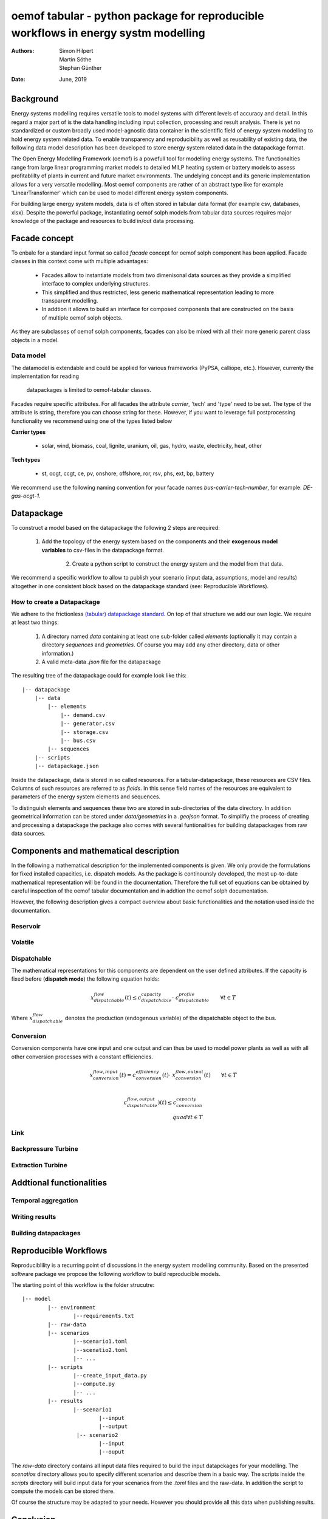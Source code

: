 
===================================================================================
oemof tabular - python package for reproducible workflows in energy systm modelling
===================================================================================
:Authors:
    Simon Hilpert,
    Martin Söthe,
    Stephan Günther
:Date:
    June, 2019


Background
=============

Energy systems modelling requires versatile tools to model systems with
different levels of accuracy and detail. In this regard a major part of
is the data handling including input collection, processing and result analysis.
There is yet no standardized or custom broadly used model-agnostic data container
in the scientific field of energy system modelling to hold energy system
related data. To enable transparency and reproducibility as well as reusability
of existing data, the following data model description has been developed to
store energy system related data in the datapackage format.

The Open Energy Modelling Framework (oemof) is a powefull tool for modelling
energy systems. The functionalties range from large linear programming
market models to detailed MILP heating system or battery models to assess
profitablilty of plants in current and future market environments. The undelying
concept and its generic implementation allows for a very versatile modelling.
Most oemof components are rather of an abstract type like for example
'LinearTransformer' which can be used to model different energy system components.

For building large energy system models, data is of often stored in tabular
data format (for example csv, databases, xlsx). Despite the powerful package,
instantiating oemof solph models from tabular data sources requires major
knowledge of the package and resources to build in/out data processing.


Facade concept
======================

To enbale for a standard input format so called *facade* concept for oemof solph
component has been applied. Facade classes in this context come with multiple
advantages:

  * Facades allow to instantiate models from two dimenisonal data sources as
    they provide a simplified interface to complex underlying structures.
  * This simplified and thus restricted, less generic mathematical representation
    leading to more transparent modelling.
  * In addtion it allows to build an interface for composed components that are
    constructed on the basis of multiple oemof solph objects.

As they are subclasses of oemof solph components, facades can also be mixed
with all their more generic parent class objects in a model.


Data model
-----------------------

The datamodel is extendable and could be applied for various frameworks
(PyPSA, calliope, etc.). However, currenty the implementation for reading
 datapackages is limited to oemof-tabular classes.

Facades require specific attributes. For all facades the attribute `carrier`,
'tech' and 'type' need to be set. The type of the attribute is string,
therefore you can choose string for these. However, if you want to leverage
full postprocessing functionality we recommend using one of the types listed below

**Carrier types**

    * solar, wind, biomass, coal, lignite, uranium, oil, gas, hydro, waste,
      electricity, heat, other

**Tech types**

    * st, ocgt, ccgt, ce, pv, onshore, offshore, ror, rsv, phs, ext, bp, battery


We recommend use the following naming convention for your facade names
`bus-carrier-tech-number`, for example: `DE-gas-ocgt-1`.


Datapackage
============
To construct a model based on the datapackage the following 2
steps are required:

    1. Add the topology of the energy system based on the components and their
       **exogenous model variables** to csv-files in the datapackage format.
	  2. Create a python script to construct the energy system and the model from
	     that data.


We recommend a specific workflow to allow to publish your scenario
(input data, assumptions, model and results) altogether in one consistent block
based on the datapackage standard (see: Reproducible Workflows).


How to create a Datapackage
-----------------------------

We adhere to the frictionless `(tabular) datapackage standard  <https://frictionlessdata.io/specs/tabular-data-package/>`_.
On top of that structure we add our own logic. We require at least two things:

	1. A directory named *data* containing at least one sub-folder called *elements*
	   (optionally it may contain a directory *sequences* and *geometries*. Of
	   course you may add any other directory, data or other information.)

	2. A valid meta-data `.json` file for the datapackage

The resulting tree of the datapackage could for example look like this:

::

   |-- datapackage
       |-- data
           |-- elements
               |-- demand.csv
               |-- generator.csv
               |-- storage.csv
               |-- bus.csv
           |-- sequences
       |-- scripts
       |-- datapackage.json

Inside the datapackage, data is stored in so called resources. For a
tabular-datapackage, these resources are CSV files. Columns of such
resources are referred to as *fields*. In this sense field names of the
resources are equivalent to parameters of the energy system elements and
sequences.

To distinguish elements and sequences these two are stored in sub-directories of
the data directory. In addition geometrical information can be stored under
`data/geometries` in a `.geojson` format. To simplifiy the process of creating
and processing a datapackage the package also comes with several funtionalities
for building datapackages from raw data sources.


Components and mathematical description
========================================

In the following a mathematical description for the implemented components is
given. We only provide the formulations for fixed installed capacities, i.e.
dispatch models. As the package is continounsly developed, the most up-to-date mathematical
representation will be found in the documentation.  Therefore the full set of
equations can be obtained by careful inspection of the oemof tabular documentation
and in addtion the oemof solph documentation.

However, the following description gives a compact overview about basic
functionalities and the notation used inside the documentation.


Reservoir
----------


Volatile
-----------

Dispatchable
-------------

The mathematical representations for this components are dependent on the
user defined attributes. If the capacity is fixed before (**dispatch mode**)
the following equation holds:

.. math::

    x_{dispatchable}^{flow}(t) \leq c_{dispatchable}^{capacity} \cdot \
     c_{dispatchable}^{profile}  \qquad \forall t \in T

Where :math:`x_{dispatchable}^{flow}` denotes the production (endogenous variable)
of the dispatchable object to the bus.


Conversion
------------

Conversion components have one input and one output and can thus be used to
model power plants as well as with all other conversion processes with
a constant efficiencies.

.. math::

    x_{conversion}^{flow, input}(t) = c_{conversion}^{efficiency}(t) \cdot \
    x_{conversion}^{flow, output}(t) \qquad \forall t \in T\\

.. math::
    c_{dispatchable}^{flow, output})(t)  \leq c_{conversion}^{capacity} \
    \\quad \forall t \in T


Link
------------

Backpressure Turbine
----------------------

Extraction Turbine
----------------------



Addtional functionalities
==========================

Temporal aggregation
-------------------------

Writing results
-------------------------

Building datapackages
-------------------------




Reproducible Workflows
=======================

Reproduciblility is a recurring point of discussions in the energy system
modelling community. Based on the presented software package we propose the
following workflow to build reproducible models.

The starting point of this workflow is the folder strucutre:

::

	|-- model
		|-- environment
			|--requirements.txt
		|-- raw-data
		|-- scenarios
			|--scenario1.toml
			|--scenatio2.toml
			|-- ...
		|-- scripts
			|--create_input_data.py
			|--compute.py
			|-- ...
		|-- results
			|--scenario1
				|--input
				|--output
			 |-- scenario2
				|--input
				|--ouput


The `raw-data` directory contains all input data files required to build the
input datapckages for your modelling. The `scenatios` directory allows you
to specify different scenarios and describe them in a basic way.  The scripts
inside the `scripts` directory will build input data for your scenarios from the
`.toml` files and the raw-data. In addition the script to compute the models
can be stored there.

Of course the structure may be adapted to your needs. However you should
provide all this data when publishing results.


Conclusion
=============
